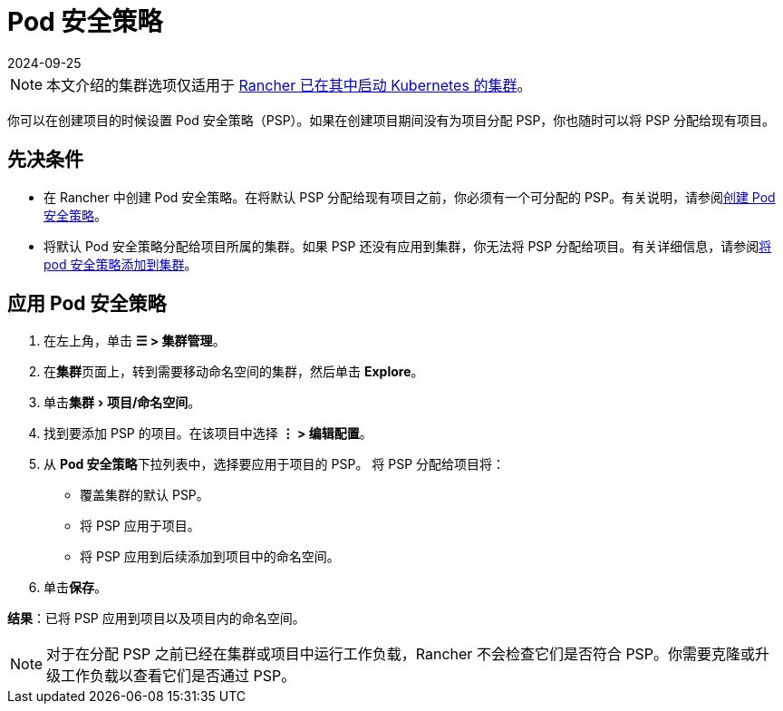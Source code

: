 = Pod 安全策略
:page-languages: [en, zh]
:revdate: 2024-09-25
:page-revdate: {revdate}
:experimental:

[NOTE]
====

本文介绍的集群选项仅适用于 xref:cluster-deployment/launch-kubernetes-with-rancher.adoc[Rancher 已在其中启动 Kubernetes 的集群]。
====


你可以在创建项目的时候设置 Pod 安全策略（PSP）。如果在创建项目期间没有为项目分配 PSP，你也随时可以将 PSP 分配给现有项目。

== 先决条件

* 在 Rancher 中创建 Pod 安全策略。在将默认 PSP 分配给现有项目之前，你必须有一个可分配的 PSP。有关说明，请参阅xref:security/psp/create.adoc[创建 Pod 安全策略]。
* 将默认 Pod 安全策略分配给项目所属的集群。如果 PSP 还没有应用到集群，你无法将 PSP 分配给项目。有关详细信息，请参阅xref:security/psp/add.adoc[将 pod 安全策略添加到集群]。

== 应用 Pod 安全策略

. 在左上角，单击 *☰ > 集群管理*。
. 在**集群**页面上，转到需要移动命名空间的集群，然后单击 *Explore*。
. 单击menu:集群[项目/命名空间]。
. 找到要添加 PSP 的项目。在该项目中选择 *⋮ > 编辑配置*。
. 从 **Pod 安全策略**下拉列表中，选择要应用于项目的 PSP。
将 PSP 分配给项目将：

* 覆盖集群的默认 PSP。
* 将 PSP 应用于项目。
* 将 PSP 应用到后续添加到项目中的命名空间。

. 单击**保存**。

*结果*：已将 PSP 应用到项目以及项目内的命名空间。

[NOTE]
====

对于在分配 PSP 之前已经在集群或项目中运行工作负载，Rancher 不会检查它们是否符合 PSP。你需要克隆或升级工作负载以查看它们是否通过 PSP。
====

